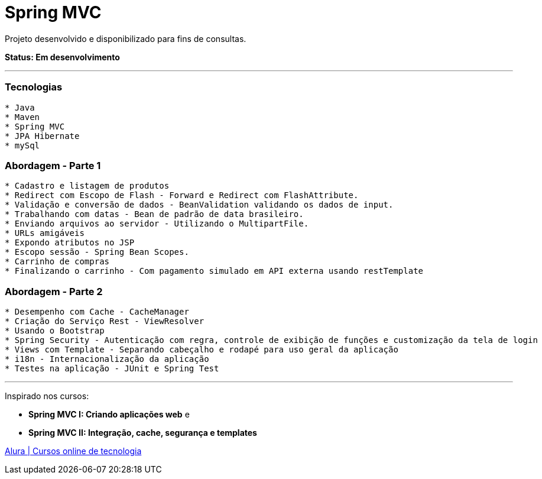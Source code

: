 = Spring MVC

Projeto desenvolvido e disponibilizado para fins de consultas.

*Status: Em desenvolvimento*

---

=== Tecnologias
----
* Java
* Maven
* Spring MVC
* JPA Hibernate
* mySql
----

=== Abordagem - Parte 1
----
* Cadastro e listagem de produtos
* Redirect com Escopo de Flash - Forward e Redirect com FlashAttribute.
* Validação e conversão de dados - BeanValidation validando os dados de input.
* Trabalhando com datas - Bean de padrão de data brasileiro.
* Enviando arquivos ao servidor - Utilizando o MultipartFile.
* URLs amigáveis
* Expondo atributos no JSP
* Escopo sessão - Spring Bean Scopes.
* Carrinho de compras
* Finalizando o carrinho - Com pagamento simulado em API externa usando restTemplate
----

=== Abordagem - Parte 2
----
* Desempenho com Cache - CacheManager
* Criação do Serviço Rest - ViewResolver
* Usando o Bootstrap
* Spring Security - Autenticação com regra, controle de exibição de funções e customização da tela de login
* Views com Template - Separando cabeçalho e rodapé para uso geral da aplicação
* i18n - Internacionalização da aplicação
* Testes na aplicação - JUnit e Spring Test
----

---

Inspirado nos cursos:

* *Spring MVC I: Criando aplicações web* e
* *Spring MVC II: Integração, cache, segurança e templates*

https://www.alura.com.br/[Alura | Cursos online de tecnologia]

